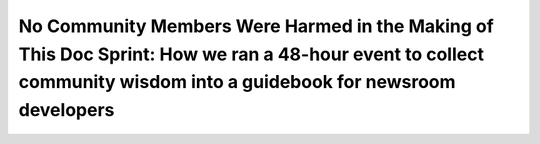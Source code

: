 No Community Members Were Harmed in the Making of This Doc Sprint: How we ran a 48-hour event to collect community wisdom into a guidebook for newsroom developers
==================================================================================================================================================================

.. datatemplate::
   :source: /_data/2017.na.speakers.yaml
   :template: videos/video-detail.html
   :key: 12

